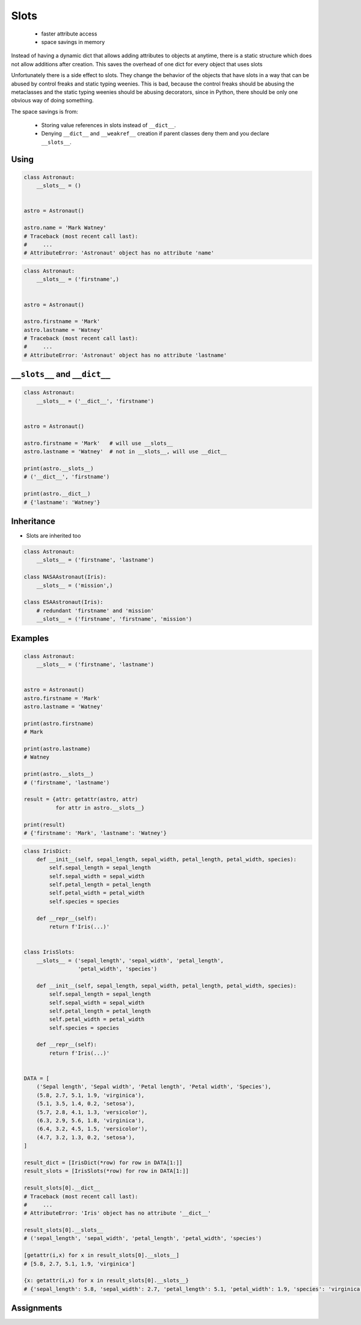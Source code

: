 
*****
Slots
*****


.. highlights::
    * faster attribute access
    * space savings in memory

Instead of having a dynamic dict that allows adding attributes to objects at anytime, there is a static structure which does not allow additions after creation. This saves the overhead of one dict for every object that uses slots

Unfortunately there is a side effect to slots. They change the behavior of the objects that have slots in a way that can be abused by control freaks and static typing weenies. This is bad, because the control freaks should be abusing the metaclasses and the static typing weenies should be abusing decorators, since in Python, there should be only one obvious way of doing something.

The space savings is from:

    * Storing value references in slots instead of ``__dict__``.
    * Denying ``__dict__`` and ``__weakref__`` creation if parent classes deny them and you declare ``__slots__``.

Using
=====
.. code-block:: python

    class Astronaut:
        __slots__ = ()


    astro = Astronaut()

    astro.name = 'Mark Watney'
    # Traceback (most recent call last):
    #     ...
    # AttributeError: 'Astronaut' object has no attribute 'name'

.. code-block:: python

    class Astronaut:
        __slots__ = ('firstname',)


    astro = Astronaut()

    astro.firstname = 'Mark'
    astro.lastname = 'Watney'
    # Traceback (most recent call last):
    #     ...
    # AttributeError: 'Astronaut' object has no attribute 'lastname'


``__slots__`` and ``__dict__``
==============================
.. code-block:: python
    :caption: Using ``__slots__`` will prevent from creating ``__dict__``

    class Astronaut:
        __slots__ = ('firstname', 'lastname')


    astro = Astronaut()

    astro.firstname = 'Mark'
    astro.lastname = 'Watney'

    print(astro.__slots__)
    # ('firstname', 'lastname')

    print(astro.__dict__)
    # AttributeError: 'Astronaut' object has no attribute '__dict__'

.. code-block:: python

    class Astronaut:
        __slots__ = ('__dict__', 'firstname')


    astro = Astronaut()

    astro.firstname = 'Mark'   # will use __slots__
    astro.lastname = 'Watney'  # not in __slots__, will use __dict__

    print(astro.__slots__)
    # ('__dict__', 'firstname')

    print(astro.__dict__)
    # {'lastname': 'Watney'}


Inheritance
===========
* Slots are inherited too

.. code-block:: python

    class Astronaut:
        __slots__ = ('firstname', 'lastname')

    class NASAAstronaut(Iris):
        __slots__ = ('mission',)

    class ESAAstronaut(Iris):
        # redundant 'firstname' and 'mission'
        __slots__ = ('firstname', 'firstname', 'mission')


Examples
========
.. code-block:: python

    class Astronaut:
        __slots__ = ('firstname', 'lastname')


    astro = Astronaut()
    astro.firstname = 'Mark'
    astro.lastname = 'Watney'

    print(astro.firstname)
    # Mark

    print(astro.lastname)
    # Watney

    print(astro.__slots__)
    # ('firstname', 'lastname')

    result = {attr: getattr(astro, attr)
              for attr in astro.__slots__}

    print(result)
    # {'firstname': 'Mark', 'lastname': 'Watney'}

.. code-block:: python

    class IrisDict:
        def __init__(self, sepal_length, sepal_width, petal_length, petal_width, species):
            self.sepal_length = sepal_length
            self.sepal_width = sepal_width
            self.petal_length = petal_length
            self.petal_width = petal_width
            self.species = species

        def __repr__(self):
            return f'Iris(...)'


    class IrisSlots:
        __slots__ = ('sepal_length', 'sepal_width', 'petal_length',
                     'petal_width', 'species')

        def __init__(self, sepal_length, sepal_width, petal_length, petal_width, species):
            self.sepal_length = sepal_length
            self.sepal_width = sepal_width
            self.petal_length = petal_length
            self.petal_width = petal_width
            self.species = species

        def __repr__(self):
            return f'Iris(...)'


    DATA = [
        ('Sepal length', 'Sepal width', 'Petal length', 'Petal width', 'Species'),
        (5.8, 2.7, 5.1, 1.9, 'virginica'),
        (5.1, 3.5, 1.4, 0.2, 'setosa'),
        (5.7, 2.8, 4.1, 1.3, 'versicolor'),
        (6.3, 2.9, 5.6, 1.8, 'virginica'),
        (6.4, 3.2, 4.5, 1.5, 'versicolor'),
        (4.7, 3.2, 1.3, 0.2, 'setosa'),
    ]

    result_dict = [IrisDict(*row) for row in DATA[1:]]
    result_slots = [IrisSlots(*row) for row in DATA[1:]]

    result_slots[0].__dict__
    # Traceback (most recent call last):
    #     ...
    # AttributeError: 'Iris' object has no attribute '__dict__'

    result_slots[0].__slots__
    # ('sepal_length', 'sepal_width', 'petal_length', 'petal_width', 'species')

    [getattr(i,x) for x in result_slots[0].__slots__]
    # [5.8, 2.7, 5.1, 1.9, 'virginica']

    {x: getattr(i,x) for x in result_slots[0].__slots__}
    # {'sepal_length': 5.8, 'sepal_width': 2.7, 'petal_length': 5.1, 'petal_width': 1.9, 'species': 'virginica'}



Assignments
===========
.. todo:: Create assignments

